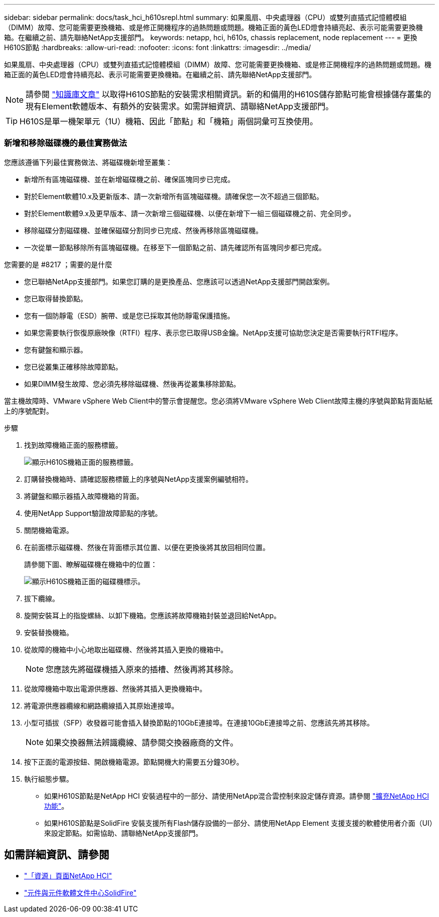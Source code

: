 ---
sidebar: sidebar 
permalink: docs/task_hci_h610srepl.html 
summary: 如果風扇、中央處理器（CPU）或雙列直插式記憶體模組（DIMM）故障、您可能需要更換機箱、或是修正開機程序的過熱問題或問題。機箱正面的黃色LED燈會持續亮起、表示可能需要更換機箱。在繼續之前、請先聯絡NetApp支援部門。 
keywords: netapp, hci, h610s, chassis replacement, node replacement 
---
= 更換H610S節點
:hardbreaks:
:allow-uri-read: 
:nofooter: 
:icons: font
:linkattrs: 
:imagesdir: ../media/


[role="lead"]
如果風扇、中央處理器（CPU）或雙列直插式記憶體模組（DIMM）故障、您可能需要更換機箱、或是修正開機程序的過熱問題或問題。機箱正面的黃色LED燈會持續亮起、表示可能需要更換機箱。在繼續之前、請先聯絡NetApp支援部門。


NOTE: 請參閱 link:https://kb.netapp.com/Advice_and_Troubleshooting/Data_Storage_Software/Element_Software/NetApp_H610S_installation_requirements_for_replacement_or_expansion_nodes["知識庫文章"^] 以取得H610S節點的安裝需求相關資訊。新的和備用的H610S儲存節點可能會根據儲存叢集的現有Element軟體版本、有額外的安裝需求。如需詳細資訊、請聯絡NetApp支援部門。


TIP: H610S是單一機架單元（1U）機箱、因此「節點」和「機箱」兩個詞彙可互換使用。



=== 新增和移除磁碟機的最佳實務做法

您應該遵循下列最佳實務做法、將磁碟機新增至叢集：

* 新增所有區塊磁碟機、並在新增磁碟機之前、確保區塊同步已完成。
* 對於Element軟體10.x及更新版本、請一次新增所有區塊磁碟機。請確保您一次不超過三個節點。
* 對於Element軟體9.x及更早版本、請一次新增三個磁碟機、以便在新增下一組三個磁碟機之前、完全同步。
* 移除磁碟分割磁碟機、並確保磁碟分割同步已完成、然後再移除區塊磁碟機。
* 一次從單一節點移除所有區塊磁碟機。在移至下一個節點之前、請先確認所有區塊同步都已完成。


.您需要的是 #8217 ；需要的是什麼
* 您已聯絡NetApp支援部門。如果您訂購的是更換產品、您應該可以透過NetApp支援部門開啟案例。
* 您已取得替換節點。
* 您有一個防靜電（ESD）腕帶、或是您已採取其他防靜電保護措施。
* 如果您需要執行恢復原廠映像（RTFI）程序、表示您已取得USB金鑰。NetApp支援可協助您決定是否需要執行RTFI程序。
* 您有鍵盤和顯示器。
* 您已從叢集正確移除故障節點。
* 如果DIMM發生故障、您必須先移除磁碟機、然後再從叢集移除節點。


當主機故障時、VMware vSphere Web Client中的警示會提醒您。您必須將VMware vSphere Web Client故障主機的序號與節點背面貼紙上的序號配對。

.步驟
. 找到故障機箱正面的服務標籤。
+
image::h610s-servicetag.gif[顯示H610S機箱正面的服務標籤。]

. 訂購替換機箱時、請確認服務標籤上的序號與NetApp支援案例編號相符。
. 將鍵盤和顯示器插入故障機箱的背面。
. 使用NetApp Support驗證故障節點的序號。
. 關閉機箱電源。
. 在前面標示磁碟機、然後在背面標示其位置、以便在更換後將其放回相同位置。
+
請參閱下圖、瞭解磁碟機在機箱中的位置：

+
image::h610s-drives.gif[顯示H610S機箱正面的磁碟機標示。]

. 拔下纜線。
. 旋開安裝耳上的指旋螺絲、以卸下機箱。您應該將故障機箱封裝並退回給NetApp。
. 安裝替換機箱。
. 從故障的機箱中小心地取出磁碟機、然後將其插入更換的機箱中。
+

NOTE: 您應該先將磁碟機插入原來的插槽、然後再將其移除。

. 從故障機箱中取出電源供應器、然後將其插入更換機箱中。
. 將電源供應器纜線和網路纜線插入其原始連接埠。
. 小型可插拔（SFP）收發器可能會插入替換節點的10GbE連接埠。在連接10GbE連接埠之前、您應該先將其移除。
+

NOTE: 如果交換器無法辨識纜線、請參閱交換器廠商的文件。

. 按下正面的電源按鈕、開啟機箱電源。節點開機大約需要五分鐘30秒。
. 執行組態步驟。
+
** 如果H610S節點是NetApp HCI 安裝過程中的一部分、請使用NetApp混合雲控制來設定儲存資源。請參閱 link:task_hcc_expand_storage.html["擴充NetApp HCI 功能"]。
** 如果H610S節點是SolidFire 安裝支援所有Flash儲存設備的一部分、請使用NetApp Element 支援支援的軟體使用者介面（UI）來設定節點。如需協助、請聯絡NetApp支援部門。






== 如需詳細資訊、請參閱

* https://www.netapp.com/us/documentation/hci.aspx["「資源」頁面NetApp HCI"^]
* http://docs.netapp.com/sfe-122/index.jsp["元件與元件軟體文件中心SolidFire"^]

